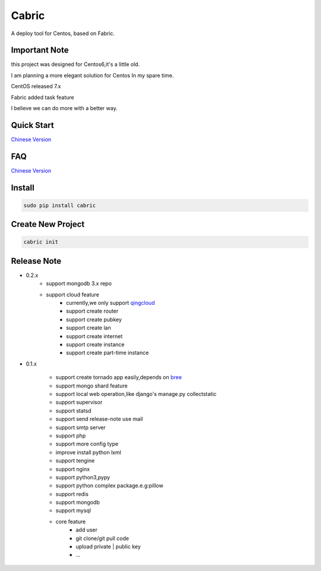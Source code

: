 Cabric
==================


A deploy tool for Centos, based on Fabric.

Important Note
---------------------

this project was designed for Centos6,it's a little old.

I am planning a more elegant solution for Centos In my spare time.


CentOS released 7.x

Fabric added task feature

I believe we can do more with a better way.




Quick Start
----------------------------
`Chinese Version <https://github.com/nextoa/cabric/blob/master/docs/quick-start.rst>`_


FAQ
----------------------------
`Chinese Version <https://github.com/nextoa/cabric/blob/master/docs/faq.rst>`_


Install
---------------------------
.. code-block::

    sudo pip install cabric




Create New Project
---------------------------
.. code-block::

    cabric init






Release Note
----------------------------

* 0.2.x
    * support mongodb 3.x repo
    * support cloud feature
        * currently,we only support `qingcloud <https://www.qingcloud.com>`_
        * support create router
        * support create pubkey
        * support create lan
        * support create internet
        * support create instance
        * support create part-time instance


* 0.1.x

    * support create tornado app easily,depends on `bree <https://github.com/nextoa/bree>`_
    * support mongo shard feature
    * support local web operation,like django's  manage.py collectstatic
    * support supervisor
    * support statsd
    * support send release-note use mail
    * support smtp server
    * support php
    * support more config type
    * improve install python lxml
    * support tengine
    * support nginx
    * support python3,pypy
    * support python complex package.e.g:pillow
    * support redis
    * support mongodb
    * support mysql
    * core feature
        * add user
        * git clone/git pull code
        * upload private | public key
        * ...



